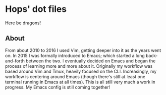 * Hops' dot files

Here be dragons!

[[https://en.wiktionary.org/wiki/yak_shaving][https://s3-eu-west-1.amazonaws.com/vam-blog/wp-content/uploads/244-3-resized_5c40d057d80e276f0aa1d5bdfd2f9336.jpg]]

** About
   From about 2010 to 2016 I used Vim, getting deeper into it as the years went
   on. In 2015 I was formally introduced to Emacs; which started a long
   back-and-forth between the two. I eventually decided on Emacs and began the
   process of learning more and more about it.
   Originally my workflow was based around Vim and Tmux, heavily focused on the
   CLI. Increasingly, my workflow is centering around Emacs (though there's
   still at least one terminal running in Emacs at all times). This is all still
   very much a work in progress. My Emacs config is still coming together!
